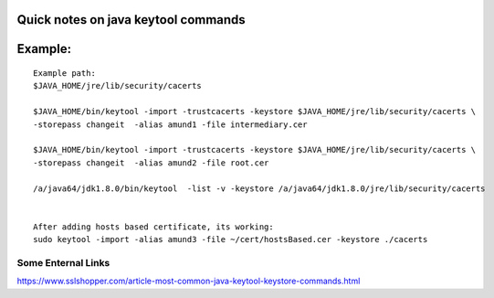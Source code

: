 Quick notes on java keytool commands
=====


Example:
=====

::

        Example path:
        $JAVA_HOME/jre/lib/security/cacerts

        $JAVA_HOME/bin/keytool -import -trustcacerts -keystore $JAVA_HOME/jre/lib/security/cacerts \
        -storepass changeit  -alias amund1 -file intermediary.cer

        $JAVA_HOME/bin/keytool -import -trustcacerts -keystore $JAVA_HOME/jre/lib/security/cacerts \
        -storepass changeit  -alias amund2 -file root.cer

        /a/java64/jdk1.8.0/bin/keytool  -list -v -keystore /a/java64/jdk1.8.0/jre/lib/security/cacerts


        After adding hosts based certificate, its working:
        sudo keytool -import -alias amund3 -file ~/cert/hostsBased.cer -keystore ./cacerts




Some Enternal Links
-----
https://www.sslshopper.com/article-most-common-java-keytool-keystore-commands.html


